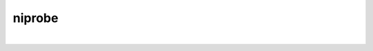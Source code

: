 .. _ahelp_niprobe:

*******
niprobe
*******

.. contents:: 
    :depth: 4 

| 

.. code-block:: none

